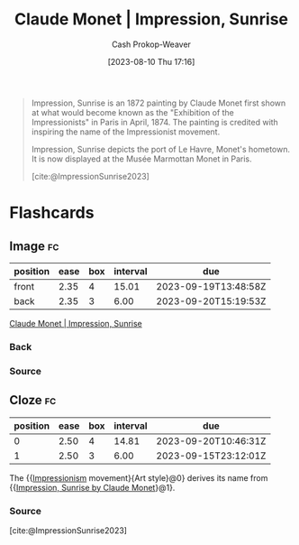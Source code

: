 :PROPERTIES:
:ID:       46a63d5c-0abb-426e-9424-ceec586e66bb
:LAST_MODIFIED: [2023-09-14 Thu 08:19]
:END:
#+title: Claude Monet | Impression, Sunrise
#+hugo_custom_front_matter: :slug "46a63d5c-0abb-426e-9424-ceec586e66bb"
#+author: Cash Prokop-Weaver
#+date: [2023-08-10 Thu 17:16]
#+filetags: :reference:

#+DOWNLOADED: https://www.museum-barberini.de/images/087_paris_marmottan_2.jpg?w=2880 @ 2023-08-10 17:17:11
[[file:2023-08-10_17-17-11_087_paris_marmottan_2.jpg.jpeg]]


#+begin_quote
Impression, Sunrise is an 1872 painting by Claude Monet first shown at what would become known as the "Exhibition of the Impressionists" in Paris in April, 1874. The painting is credited with inspiring the name of the Impressionist movement.

Impression, Sunrise depicts the port of Le Havre, Monet's hometown. It is now displayed at the Musée Marmottan Monet in Paris.

[cite:@ImpressionSunrise2023]
#+end_quote

* Flashcards
** Image :fc:
:PROPERTIES:
:CREATED: [2023-08-10 Thu 17:17]
:FC_CREATED: 2023-08-11T00:18:04Z
:FC_TYPE:  double
:ID:       e6b52abb-a626-43d6-8963-38851b7d6284
:END:
:REVIEW_DATA:
| position | ease | box | interval | due                  |
|----------+------+-----+----------+----------------------|
| front    | 2.35 |   4 |    15.01 | 2023-09-19T13:48:58Z |
| back     | 2.35 |   3 |     6.00 | 2023-09-20T15:19:53Z |
:END:

[[id:46a63d5c-0abb-426e-9424-ceec586e66bb][Claude Monet | Impression, Sunrise]]

*** Back
[[file:2023-08-10_17-17-11_087_paris_marmottan_2.jpg.jpeg]]
*** Source
** Cloze :fc:
:PROPERTIES:
:CREATED: [2023-08-10 Thu 17:18]
:FC_CREATED: 2023-08-11T00:19:35Z
:FC_TYPE:  cloze
:ID:       963245ee-98e6-438b-b280-66f14370f0de
:FC_CLOZE_MAX: 1
:FC_CLOZE_TYPE: deletion
:END:
:REVIEW_DATA:
| position | ease | box | interval | due                  |
|----------+------+-----+----------+----------------------|
|        0 | 2.50 |   4 |    14.81 | 2023-09-20T10:46:31Z |
|        1 | 2.50 |   3 |     6.00 | 2023-09-15T23:12:01Z |
:END:

The {{[[id:b99808a9-ef9a-45fe-b39f-a69141d1bfab][Impressionism]] movement}{Art style}@0} derives its name from {{[[id:46a63d5c-0abb-426e-9424-ceec586e66bb][Impression, Sunrise by Claude Monet]]}@1}.

*** Source
[cite:@ImpressionSunrise2023]
#+print_bibliography: